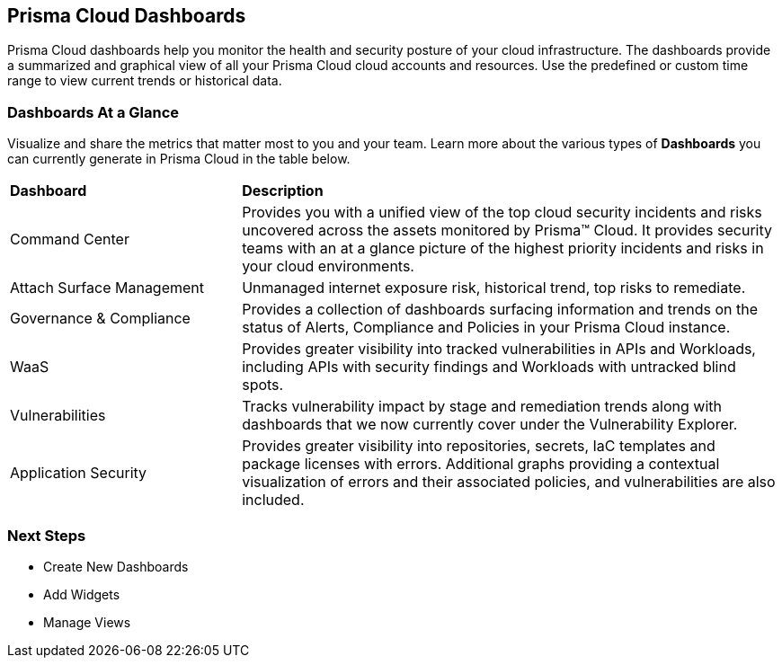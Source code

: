 == Prisma Cloud Dashboards

Prisma Cloud dashboards help you  monitor the health and security posture of your cloud infrastructure. 
The dashboards provide a summarized and graphical view of all your Prisma Cloud cloud accounts and resources. Use the predefined or custom time range to view current trends or historical data.

=== Dashboards At a Glance

Visualize and share the metrics that matter most to you and your team. Learn more about the various types of *Dashboards* you can currently generate in Prisma Cloud in the table below. 

[cols="30%a,70%a"]
|===

|*Dashboard*
|*Description*

|Command Center
|Provides you with a unified view of the top cloud security incidents and risks uncovered across the assets monitored by Prisma™ Cloud. It provides security teams with an at a glance picture of the highest priority incidents and risks in your cloud environments.

|Attach Surface Management
|Unmanaged internet exposure risk, historical trend, top risks to remediate.

|Governance & Compliance
|Provides a collection of dashboards surfacing information and trends on the status of Alerts, Compliance and Policies in your Prisma Cloud instance.

|WaaS
|Provides greater visibility into tracked vulnerabilities in APIs and Workloads, including APIs with security findings and Workloads with untracked blind spots.


|Vulnerabilities
|Tracks vulnerability impact by stage and remediation trends along with dashboards that we now currently cover under the Vulnerability Explorer.


|Application Security
|Provides greater visibility into repositories, secrets, IaC templates and package licenses with errors. Additional graphs providing a contextual visualization of errors and their associated policies, and vulnerabilities are also included.


|===

=== Next Steps

* Create New Dashboards
* Add Widgets
* Manage Views
